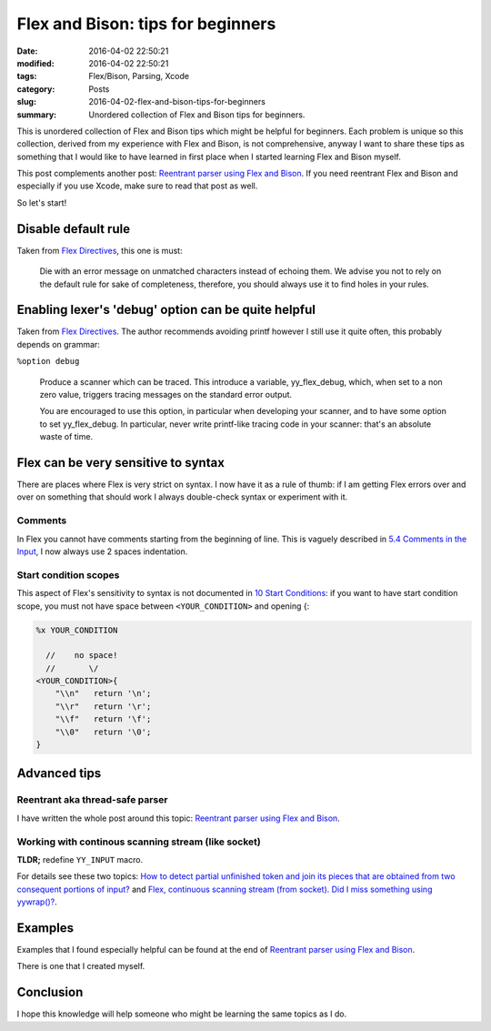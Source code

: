Flex and Bison: tips for beginners
==================================

:date: 2016-04-02 22:50:21
:modified: 2016-04-02 22:50:21
:tags: Flex/Bison, Parsing, Xcode
:category: Posts
:slug: 2016-04-02-flex-and-bison-tips-for-beginners
:summary: Unordered collection of Flex and Bison tips for beginners.

This is unordered collection of Flex and Bison tips which might be helpful for
beginners. Each problem is unique so this collection, derived from my experience
with Flex and Bison, is not comprehensive, anyway I want to share these tips as
something that I would like to have learned in first place when I started
learning Flex and Bison myself.

This post complements another post: `Reentrant parser using Flex and Bison
</2016-03-29-reentrant-parser-using-flex-and-bison.html>`_. If you need
reentrant Flex and Bison and especially if you use Xcode, make sure to read that
post as well.

So let's start!

Disable default rule
--------------------

Taken from `Flex Directives
<http://people.cs.aau.dk/~marius/sw/flex/Flex-Directives.html>`_, this one is
must:

    Die with an error message on unmatched characters instead of echoing them.
    We advise you not to rely on the default rule for sake of completeness,
    therefore, you should always use it to find holes in your rules.

Enabling lexer's 'debug' option can be quite helpful
----------------------------------------------------

Taken from `Flex Directives
<http://people.cs.aau.dk/~marius/sw/flex/Flex-Directives.html>`_. The author
recommends avoiding printf however I still use it quite often, this probably
depends on grammar:

``%option debug``

    Produce a scanner which can be traced. This introduce a variable,
    yy_flex_debug, which, when set to a non zero value, triggers tracing
    messages on the standard error output.

    You are encouraged to use this option, in particular when developing your
    scanner, and to have some option to set yy_flex_debug. In particular, never
    write printf-like tracing code in your scanner: that's an absolute waste of
    time.

Flex can be very sensitive to syntax
------------------------------------

There are places where Flex is very strict on syntax. I now have it as a rule of
thumb: if I am getting Flex errors over and over on something that should work I
always double-check syntax or experiment with it.

Comments
~~~~~~~~

In Flex you cannot have comments starting from the beginning of line. This is
vaguely described in `5.4 Comments in the Input
<http://flex.sourceforge.net/manual/Comments-in-the-Input.html>`_, I now always
use 2 spaces indentation.

Start condition scopes
~~~~~~~~~~~~~~~~~~~~~~

This aspect of Flex's sensitivity to syntax is not documented in `10 Start
Conditions <http://flex.sourceforge.net/manual/Start-Conditions.html>`_: if you
want to have start condition scope, you must not have space between
``<YOUR_CONDITION>`` and opening {:

.. code-block:: text

    %x YOUR_CONDITION

      //    no space!
      //       \/
    <YOUR_CONDITION>{
        "\\n"   return '\n';
        "\\r"   return '\r';
        "\\f"   return '\f';
        "\\0"   return '\0';
    }

Advanced tips
-------------

Reentrant aka thread-safe parser
~~~~~~~~~~~~~~~~~~~~~~~~~~~~~~~~

I have written the whole post around this topic: `Reentrant parser using Flex
and Bison </2016-03-29-reentrant-parser-using-flex-and-bison.html>`_.

Working with continous scanning stream (like socket)
~~~~~~~~~~~~~~~~~~~~~~~~~~~~~~~~~~~~~~~~~~~~~~~~~~~~

**TLDR;** redefine ``YY_INPUT`` macro.

For details see these two topics: `How to detect partial unfinished token and
join its pieces that are obtained from two consequent portions of input?
<http://stackoverflow.com/questions/36242886/how-to-detect-partial-unfinished-token-and-join-its-pieces-that-are-obtained-fro?lq=1>`_
and `Flex, continuous scanning stream (from socket). Did I miss something using
yywrap()?
<http://stackoverflow.com/questions/23979378/flex-continuous-scanning-stream-from-socket-did-i-miss-something-using-yywra?lq=1>`_.

Examples
--------

Examples that I found especially helpful can be found at the end of `Reentrant
parser using Flex and Bison
</2016-03-29-reentrant-parser-using-flex-and-bison.html>`_.

There is one that I created myself.

Conclusion
----------

I hope this knowledge will help someone who might be learning the same topics as
I do.
